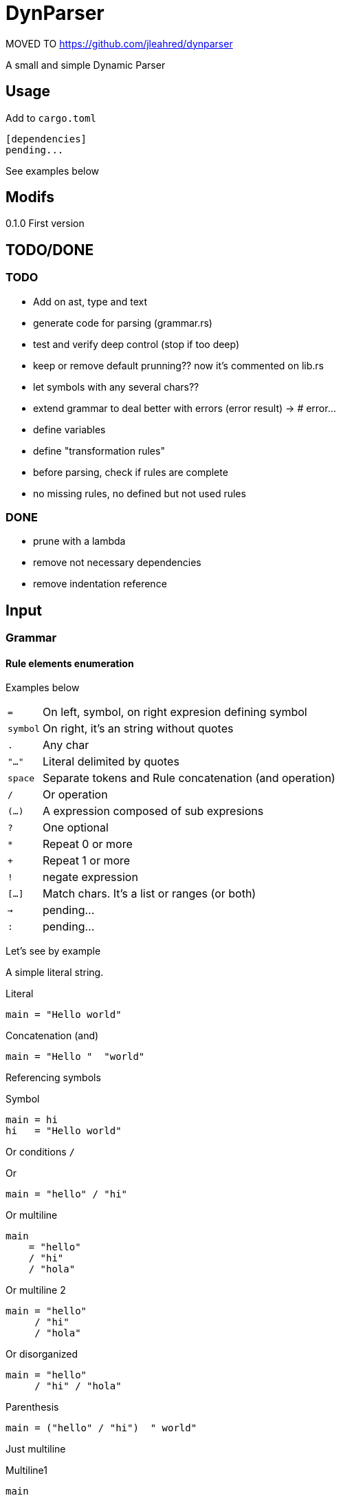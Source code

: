 = DynParser

MOVED TO https://github.com/jleahred/dynparser[]

A small and simple Dynamic Parser




== Usage

Add to `cargo.toml`
[source, toml]
----
[dependencies]
pending...
----

See examples below



== Modifs

0.1.0  First version


== TODO/DONE

=== TODO
* Add on ast, type and text
* generate code for parsing (grammar.rs)
* test and verify deep control (stop if too deep)
* keep or remove default prunning?? now it's commented on lib.rs

* let symbols with any several chars??
* extend grammar to deal better with errors (error result) -> # error...
* define variables
* define "transformation rules"
* before parsing, check if rules are complete
* no missing rules, no defined but not used rules

=== DONE
* prune with a lambda
* remove not necessary dependencies
* remove indentation reference


== Input

=== Grammar


==== Rule elements enumeration

Examples below

[horizontal]
`=`:: On left, symbol, on right expresion defining symbol
`symbol`:: On right, it's an string without quotes
`.`:: Any char
`"..."`:: Literal delimited by quotes
`space`:: Separate tokens and Rule concatenation (and operation)
`/`:: Or operation
`(...)`:: A expression composed of sub expresions
`?`:: One optional
`*`:: Repeat 0 or more
`+`:: Repeat 1 or more
`!`:: negate expression
`[...]`:: Match chars. It's a list or ranges (or both)
`->`:: pending...
`:`:: pending...

Let's see by example

A simple literal string.

.Literal
[source, peg]
----
main = "Hello world"
----

.Concatenation (and)
[source, peg]
----
main = "Hello "  "world"
----


Referencing symbols

.Symbol
[source, peg]
----
main = hi
hi   = "Hello world"
----

Or conditions `/`

.Or
[source, peg]
----
main = "hello" / "hi"
----

.Or multiline
[source, peg]
----
main
    = "hello"
    / "hi"
    / "hola"
----

.Or multiline 2
[source, peg]
----
main = "hello"
     / "hi"
     / "hola"
----


.Or disorganized
[source, peg]
----
main = "hello"
     / "hi" / "hola"
----


.Parenthesis
[source, peg]
----
main = ("hello" / "hi")  " world"
----


Just multiline

.Multiline1
[source, peg]
----
main
    = ("hello" / "hi")  " world"
----

.Multiline2
[source, peg]
----
main
    = ("hello" / "hi")
    " world"
----

.Multiline3
[source, peg]
----
main = ("hello" / "hi")
     " world"
----


It is recomended to use or operator `/` on each new line and `=` on first line, like


.Multiline organized
[source, peg]
----
main = ("hello" / "hi")  " world"
     / "bye"
----

.One optional
[source, peg]
----
main = ("hello" / "hi")  " world"?
----


.Repetitions
[source, peg]
----
main         = one_or_more_a / zero_or_many_b
one_or_more  = "a"+
zero_or_many = "b"*
----

Negation will not move current possition

Next example will consume all chars till get an "a"

.Negation
[source, peg]
----
main = (!"a" .)* "a"
----

.Consume till
[source, peg]
----
comment = "//" (!"\n" .)*
        / "/*" (!"*/" .)* "*/"
----

Match a set of chars.
Chars can be defined by range.


.Match chars
[source, peg]
----
number  = digit+ ("." digit+)?
digit   = [0-9]
a_or_b  = [ab]
id      = [_a-zA-Z][_a-zA-Z0-9]*

a_or_b_or_digit  = [ab0-9]
----


Simple recursion

.one or more "a" recursive
[source, peg]
----
as  = "a" as
    / "a"

//  simplified with `+`
ak = "a"+
----



Recursion to match parenthesis

.Recursion match par
[source, peg]
----
match_par = "(" match_par ")"
          / "(" ")"
----




Grammar pending...


=== Text

Hey, I'm a text parser, I need a text to parse ;-P

If you want to parse text indentation sensitive, I recomend you the lib
https://github.com/jleahred/indentation_flattener[indentation_flattener]

The only consideration about the text to parse, is the type. It's not a generic String, it has to be
a more concrete `Text2Parse`

[source, rust]
----
#[derive(Debug, PartialEq, Default)]
pub struct Text2Parse(pub String);
----



== Output

=== AST

Well, you can see code on... let say `ast.rs` (not surprising)

[source, rust]
----
#[derive(Debug)]
pub struct Node {
    pub kind: K,
    pub val: V,
    pub nodes: Box<Vec<Node>>,
}
----

An ast, is a `root` node, witch have subnodes and recursivily, we got a tree.

Next are the kind types of a node.

[source, rust]
----
pub enum K {
    Root,
    EAnd,
    ENot,
    ERepeat,
    ALit,
    AMatch,
    ADot,
    ASymbref,
    AEof,
}
----

The ones who start with `Exxx` are `Expressions` nodes. Starting with `Axxxx` we have the atom
nodes.

With method `get_pruned` we can remove non interesting nodes.




== API

It works with concrete types vs general types (reducing use of types like String, u32 or usize)


Constants::
[source, rust]
----
pending
----


Concrete types::
[source, rust]
----
pending
----


Functions to call::
[source, rust]
----
pending
----



Error type::
[source, rust]
----
pending
----


Thats all


Look into lib.rs


== Examples

You can look into tests.rs.


.Simple example
[source, rust]
----
pending...
----



.Complex example
[source, rust]
----
pending...
----

More examples on tests.rs


== Hacking the code

The grammar is a set of rules

[source, rust]
----
type Rules = HashMap<Symbol, Expression>;
----

A Symbol is just a String
[source, rust]
----
#[derive(Debug, PartialEq, Eq, Hash, Default, Clone)]
pub struct Symbol(pub String);
----


An expression can be one of...

[source, rust]
----
#[derive(Debug)]
pub enum Expression {
    Simple(Atom),
    Or(MultiExpr),
    And(MultiExpr),
    Not(Box<Expression>),
    Repeat(Box<Expression>, NRep, Option<NRep>), //  min max
}
----

An atom can be just...

[source, rust]
----
#[derive(Debug, PartialEq)]
pub enum Atom {
    Literal(String),
    Match(String, Vec<(char, char)>),
    Dot,
    Symbol(String),
    Nothing,
}
----


[source, rust]
----
----

=== A grammar for the grammar

A grammar to define the grammar to be parsed by de parser. ;-P

I will define the grammar using the this parser grammar definition rules.


[source, peg]
----
grammar = rule+

rule    = symbol  _  "="  _>   expr  _EI?

_   = " "*
----

Here we relax the verification to keep the grammar as simple as possible.

A grammar is a set of rules, where a rule is the symbol name followed by an expression.

About the expression.

As you know, it's important to accept valid inputs, but also it's important to
build an AST with proper pritority.

Next grammar:

[source, peg]
----
main    =  "A" "B"  /  "B" "C"
----

It's equivalent to:

[source, peg]
----
main    =  ("A" "B")  /  ("B" "C")
----


And not to:

[source, peg]
----
main    =  (("A" "B")  /  "B") "C"
----

To represent this priority, the expression rule has to be defined in a descendant
priority way:


[source, peg]
----
expr            =   or_expr

or_expr         =   and_expr     ("/"  or_expr)*

and_expr        =   compl_expr   (" "  and_expr)*

compl_expr      =   "!" simpl_par
                /   simpl_par ("*" / "+")

simpl_par       =   (simple / parenth_expr)


parenth_expr    =   "("  expr ")"
simple          =   atom
----

Descendant definition

[horizontal]
simpl_par::     It's an atom or a parenthesis experssion

compl_expr::    Complete expresssion. It's a full subtree expression +
                It can have negation or (zero or more or one or more)

and_expr::      Sequence of expressions separated by space

or_expr::       Sequence of expression separated by "/"


Now, it's the `atom` turn:

[source, peg]
----
atom    =   literal
        /   match
        /   dot
        /   symbol

literal =   "\""  (!"\"" .)*  "\""
match   =   "["  ((.  "-"  .)  /  (.))+   "]"
dot     =   "."
symbol  =   [a-zA-Z0-9_]+
----


Hey, what about comments?

What about non significative spaces and carry return?

It will be defined on "_" symbol


[source, peg]
----
grammar         =   rule+

rule            =   symbol  _  "="  _   expr  (_eol / eof)  _

expr            =   or_expr

or_expr         =   and_expr    (_ "/"  _  or_expr)*

and_expr        =   compl_expr  (  " "  _  and_expr)*

compl_expr      =   simpl_par ("*" / "+")?
                /   "!" simpl_par

simpl_par       =   (simple / parenth_expr)


parenth_expr    =   "("  _  expr  _  ")"
simple          =   atom



atom    =   literal
        /   match
        /   dot
        /   symbol

literal =   "\u{34}"  (!"\u{34}" .)*  "\u{34}"
match   =   "["  ( (.  "-"  .)  /  (!"]") )+   "]"
dot     =   "."
symbol  =   [a-zA-Z0-9_]+


_   =  (" "
    /   "\n"
    /   comment)*

_eol = " "*  "\n"
     / comment

comment =  "//" (!"/n" .)* "/n"
        /  "/*" (!"*/" .)* "*/"
----

That's ok an works fine, but we can inprove error messages...

In order to improve error messages, would be interesting to modify the grammar.

Look this code:

[source, rust]
----
    let parsed = parse(&text2parse(r#"h= asdf (hi"#),
                       &symbol("grammar"),
                       &grammar());

    match parsed {
        Err(err) => println!("error... {} ___________", err),
        Ok(res) => println!("Ok... {:?} ___________", res),
    };
----

At the beggining it finished with no errors, but not consuming the hole input.
Wich is an error.

Showing an error informing that we didn't consume full input, is not the best.

[source]
----
error... in pos: r:1, c:9, n:8   >h= asdf <  -> unexpected >(hi<
----

The reason is on

[source, peg]
----
...
and_expr        =   compl_expr  (  " "  _  and_expr)*
...
----

Here, we said, "hey, try to look for a sequence, or not `*`"

And is not, then the parser say, I matched the rule, I have to continue verifying other
previus branches. But there are no previus partial applied brunchs.
Then the parser ends not consuming all the input.

To improve this message, I added deep_error on Status for these situations

[source, rust]
----
pub struct Status {
    pub pos: Possition,
    pub depth: Depth,
    pub deep_error: Option<Error>,
}
----

Now the new error message in these circunstances will be:

[source]
----
error... in pos: r:1, c:7, n:6   >h=a (b<  -> s.and_expr > s.compl_expr > s.simpl_par > s.parenth_expr > lit. expected ")", got ""
----

Much better!!!

In any case, to improve error messages, would be interesting to have something like:

[source, peg]
----
parenth_expr    =   "("  _  expr  _  ")"
                /   "("  _  expr  _      -> error("mismatch parenthesis")
----

The or brunch will execute if there is no closing parenthesis and we can
write an specific error message.

This is annotated on todo: for future revisions
